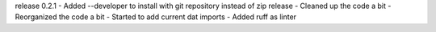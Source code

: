 release 0.2.1
- Added --developer to install with git repository instead of zip release
- Cleaned up the code a bit
- Reorganized the code a bit
- Started to add current dat imports
- Added ruff as linter